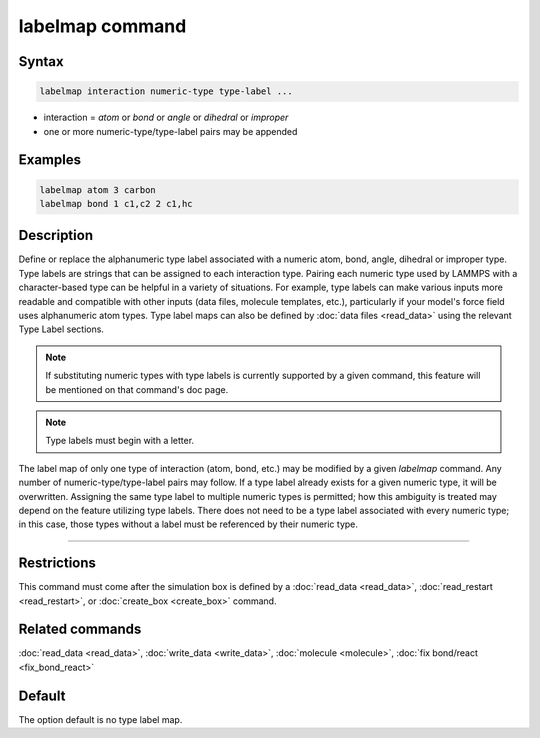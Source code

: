 .. index:: labelmap

labelmap command
==================

Syntax
""""""

.. code-block:: LAMMPS

   labelmap interaction numeric-type type-label ...

* interaction = *atom* or *bond* or *angle* or *dihedral* or *improper*
* one or more numeric-type/type-label pairs may be appended

Examples
""""""""

.. code-block:: LAMMPS

   labelmap atom 3 carbon
   labelmap bond 1 c1,c2 2 c1,hc

Description
"""""""""""

Define or replace the alphanumeric type label associated with a
numeric atom, bond, angle, dihedral or improper type. Type labels are
strings that can be assigned to each interaction type. Pairing each
numeric type used by LAMMPS with a character-based type can be
helpful in a variety of situations. For example, type labels can make
various inputs more readable and compatible with other inputs (data
files, molecule templates, etc.), particularly if your model's force
field uses alphanumeric atom types. Type label maps can also be
defined by :doc:`data files <read_data>` using the relevant Type Label
sections.

.. note::

   If substituting numeric types with type labels is currently
   supported by a given command, this feature will be mentioned on
   that command's doc page.

.. note::

   Type labels must begin with a letter.

The label map of only one type of interaction (atom, bond, etc.) may
be modified by a given *labelmap* command. Any number of
numeric-type/type-label pairs may follow. If a type label already
exists for a given numeric type, it will be overwritten. Assigning the
same type label to multiple numeric types is permitted; how this
ambiguity is treated may depend on the feature utilizing type labels.
There does not need to be a type label associated with every numeric
type; in this case, those types without a label must be referenced by
their numeric type.

----------

Restrictions
""""""""""""

This command must come after the simulation box is defined by a
:doc:`read_data <read_data>`, :doc:`read_restart <read_restart>`, or
:doc:`create_box <create_box>` command.

Related commands
""""""""""""""""

:doc:`read_data <read_data>`, :doc:`write_data <write_data>`,
:doc:`molecule <molecule>`, :doc:`fix bond/react <fix_bond_react>`

Default
"""""""

The option default is no type label map.
